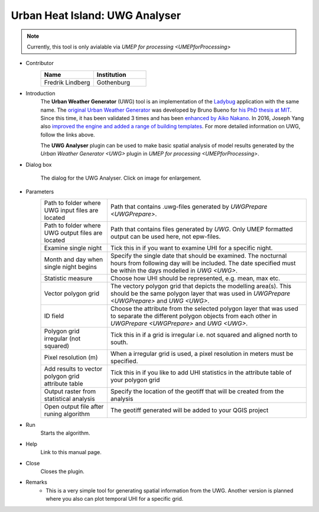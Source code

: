 .. _UWGAnalyser:

Urban Heat Island: UWG Analyser
~~~~~~~~~~~~~~~~~~~~~~~~~~~~~~~

.. note:: Currently, this tool is only avialable via `UMEP for processing <UMEPforProcessing>`

* Contributor
   .. list-table::
      :widths: 50 50
      :header-rows: 1

      * - Name
        - Institution
      * - Fredrik Lindberg
        - Gothenburg

* Introduction
    The **Urban Weather Generator** (UWG) tool is an implementation of the `Ladybug <https://github.com/ladybug-tools/uwg>`__ application with the same name. The `original Urban Weather Generator <http://urbanmicroclimate.scripts.mit.edu/uwg.php>`__ was developed by Bruno Bueno for `his PhD thesis at MIT <https://dspace.mit.edu/handle/1721.1/59107>`__. Since this time, it has been validated 3 times and has been `enhanced by Aiko Nakano <https://dspace.mit.edu/handle/1721.1/108779>`__. In 2016, Joseph Yang also `improved the engine and added a range of building templates <https://dspace.mit.edu/handle/1721.1/107347>`__. For more detailed information on UWG, follow the links above.

    The **UWG Analyser** plugin can be used to make basic spatial analysis of model results generated by the `Urban Weather Generator <UWG>` plugin in `UMEP for processing <UMEPforProcessing>`. 

* Dialog box
    .. figure:: /images/UWGAnalyserInterface.jpg
        :width: 75%
        :align: center

        The dialog for the UWG Analyser. Click on image for enlargement.

* Parameters 
   .. list-table::
      :widths: 25 75
      :header-rows: 0

      * - Path to folder where UWG input files are located
        - Path that contains .uwg-files generated by `UWGPrepare <UWGPrepare>`.
      * - Path to folder where UWG output files are located
        - Path that contains files generated by `UWG`. Only UMEP formatted output can be used here, not epw-files.
      * - Examine single night
        - Tick this in if you want to examine UHI for a specific night. 
      * - Month and day when single night begins
        - Specify the single date that should be examined. The nocturnal hours from following day will be included. The date specified must be within the days modelled in `UWG <UWG>`.
      * - Statistic measure
        - Choose how UHI should be represented, e.g. mean, max etc.
      * - Vector polygon grid
        - The vectory polygon grid that depicts the modelling area(s). This should be the same polygon layer that was used in `UWGPrepare <UWGPrepare>` and `UWG <UWG>`.
      * - ID field
        - Choose the attribute from the selected polygon layer that was used to separate the different polygon objects from each other in `UWGPrepare <UWGPrepare>` and `UWG <UWG>`.
      * - Polygon grid irregular (not squared)
        - Tick this in if a grid is irregular i.e. not squared and aligned north to south.
      * - Pixel resolution (m)
        - When a irregular grid is used, a pixel resolution in meters must be specified.
      * - Add results to vector polygon grid attribute table
        - Tick this in if you like to add UHI statistics in the attribute table of your polygon grid
      * - Output raster from statistical analysis
        - Specify the location of the geotiff that will be created from the analysis
      * - Open output file after runing algorithm
        - The geotiff generated will be added to your QGIS project

* Run
    Starts the algorithm. 

* Help
    Link to this manual page.

* Close
    Closes the plugin.

* Remarks
      - This is a very simple tool for generating spatial information from the UWG. Another version is planned where you also can plot temporal UHI for a specific grid.

